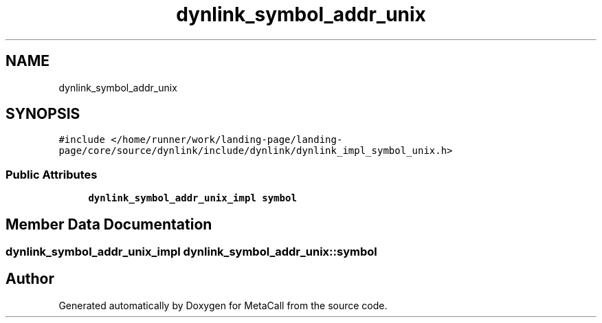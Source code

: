 .TH "dynlink_symbol_addr_unix" 3 "Thu Feb 8 2024" "Version 0.7.7.251ee5582288" "MetaCall" \" -*- nroff -*-
.ad l
.nh
.SH NAME
dynlink_symbol_addr_unix
.SH SYNOPSIS
.br
.PP
.PP
\fC#include </home/runner/work/landing\-page/landing\-page/core/source/dynlink/include/dynlink/dynlink_impl_symbol_unix\&.h>\fP
.SS "Public Attributes"

.in +1c
.ti -1c
.RI "\fBdynlink_symbol_addr_unix_impl\fP \fBsymbol\fP"
.br
.in -1c
.SH "Member Data Documentation"
.PP 
.SS "\fBdynlink_symbol_addr_unix_impl\fP dynlink_symbol_addr_unix::symbol"


.SH "Author"
.PP 
Generated automatically by Doxygen for MetaCall from the source code\&.
